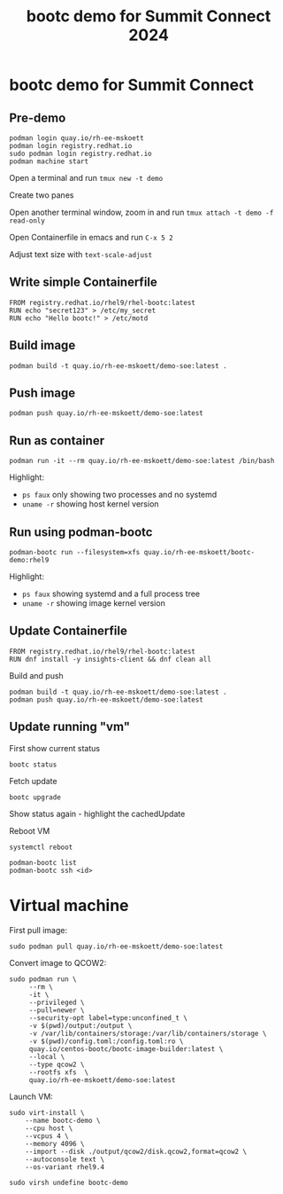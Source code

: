#+TITLE: bootc demo for Summit Connect 2024
#+OPTIONS: toc:nil

* bootc demo for Summit Connect

** Pre-demo

#+begin_src shell
  podman login quay.io/rh-ee-mskoett
  podman login registry.redhat.io
  sudo podman login registry.redhat.io
  podman machine start
#+end_src

Open a terminal and run ~tmux new -t demo~

Create two panes

Open another terminal window, zoom in and run ~tmux attach -t demo -f read-only~

Open Containerfile in emacs and run ~C-x 5 2~

Adjust text size with ~text-scale-adjust~


** Write simple Containerfile

#+begin_src shell
  FROM registry.redhat.io/rhel9/rhel-bootc:latest
  RUN echo "secret123" > /etc/my_secret
  RUN echo "Hello bootc!" > /etc/motd
#+end_src

**  Build image

#+begin_src shell
  podman build -t quay.io/rh-ee-mskoett/demo-soe:latest .
#+end_src

** Push image
#+begin_src shell
  podman push quay.io/rh-ee-mskoett/demo-soe:latest
#+end_src

** Run as container

#+begin_src shell
  podman run -it --rm quay.io/rh-ee-mskoett/demo-soe:latest /bin/bash
#+end_src

Highlight:
- ~ps faux~ only showing two processes and no systemd
- ~uname -r~ showing host kernel version

**  Run using podman-bootc

#+begin_src shell
    podman-bootc run --filesystem=xfs quay.io/rh-ee-mskoett/bootc-demo:rhel9
#+end_src

Highlight:
- ~ps faux~ showing systemd and a full process tree
- ~uname -r~ showing image kernel version

** Update Containerfile
#+begin_src shell
  FROM registry.redhat.io/rhel9/rhel-bootc:latest
  RUN dnf install -y insights-client && dnf clean all
#+end_src

Build and push
#+begin_src shell
  podman build -t quay.io/rh-ee-mskoett/demo-soe:latest .
  podman push quay.io/rh-ee-mskoett/demo-soe:latest
#+end_src

** Update running "vm"

First show current status

#+begin_src shell
  bootc status
#+end_src

Fetch update
#+begin_src shell
    bootc upgrade
#+end_src

Show status again - highlight the cachedUpdate

Reboot VM

#+begin_src shell
  systemctl reboot
#+end_src

#+begin_src shell
  podman-bootc list
  podman-bootc ssh <id>
#+end_src

* Virtual machine

First pull image:
#+begin_src shell
  sudo podman pull quay.io/rh-ee-mskoett/demo-soe:latest
#+end_src

  Convert image to QCOW2:
#+begin_src shell
  sudo podman run \
       --rm \
       -it \
       --privileged \
       --pull=newer \
       --security-opt label=type:unconfined_t \
       -v $(pwd)/output:/output \
       -v /var/lib/containers/storage:/var/lib/containers/storage \
       -v $(pwd)/config.toml:/config.toml:ro \
       quay.io/centos-bootc/bootc-image-builder:latest \
       --local \
       --type qcow2 \
       --rootfs xfs  \
       quay.io/rh-ee-mskoett/demo-soe:latest
#+end_src

Launch VM:
#+begin_src shell
  sudo virt-install \
      --name bootc-demo \
      --cpu host \
      --vcpus 4 \
      --memory 4096 \
      --import --disk ./output/qcow2/disk.qcow2,format=qcow2 \
      --autoconsole text \
      --os-variant rhel9.4
#+end_src

#+begin_src shell
  sudo virsh undefine bootc-demo
#+end_src
